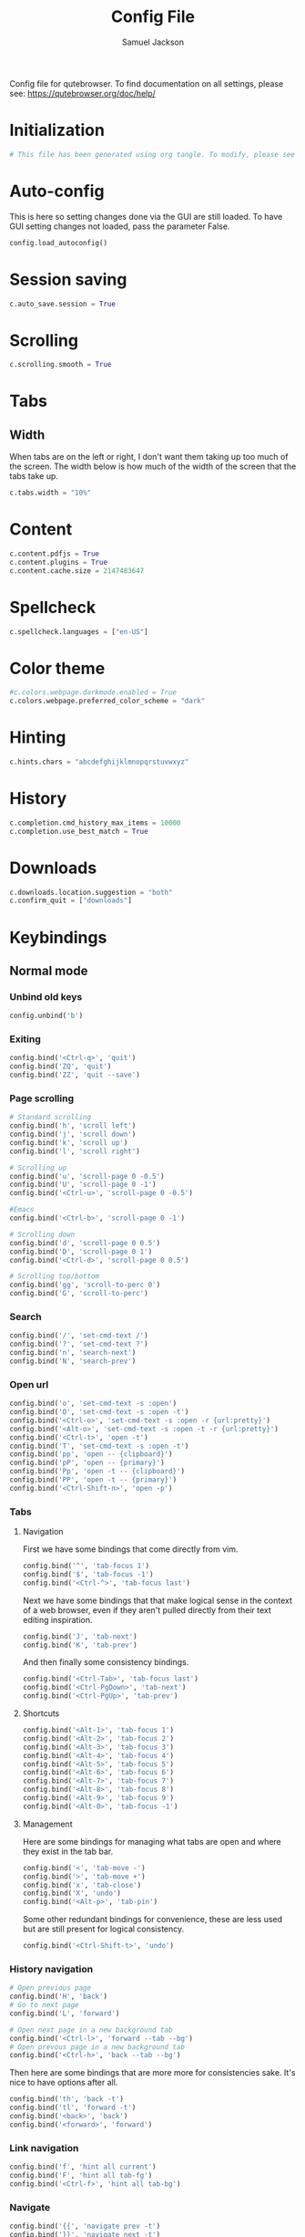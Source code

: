 #+TITLE: Config File
#+AUTHOR: Samuel Jackson
#+DESCRIPTION: 
#+STARTUP: overview hidestars indent
#+PROPERTY: header-args :results silent :tangle "../configs/.config/qutebrowser/config.py"

Config file for qutebrowser.
To find documentation on all settings, please see:
https://qutebrowser.org/doc/help/

* Initialization
#+BEGIN_SRC python
# This file has been generated using org tangle. To modify, please see the org file.
#+END_SRC
* Auto-config
This is here so setting changes done via the GUI are still loaded. To have GUI setting changes not loaded, pass the parameter False.
#+BEGIN_SRC python
config.load_autoconfig()
#+END_SRC

* Session saving
#+BEGIN_SRC python
c.auto_save.session = True
#+END_SRC

* Scrolling
#+BEGIN_SRC python
c.scrolling.smooth = True
#+END_SRC

* Tabs
** Width
When tabs are on the left or right, I don't want them taking up too much of the screen. The width below is how much of the width of the screen that the tabs take up.
#+BEGIN_SRC python
c.tabs.width = "10%"
#+END_SRC

** 
* Content
#+BEGIN_SRC python
c.content.pdfjs = True
c.content.plugins = True
c.content.cache.size = 2147483647
#+END_SRC

* Spellcheck
#+BEGIN_SRC python
c.spellcheck.languages = ["en-US"]
#+END_SRC

* Color theme
#+BEGIN_SRC python
#c.colors.webpage.darkmode.enabled = True
c.colors.webpage.preferred_color_scheme = "dark"
#+END_SRC

* Hinting
#+BEGIN_SRC python
c.hints.chars = "abcdefghijklmnopqrstuvwxyz"
#+END_SRC

* History
#+BEGIN_SRC python
c.completion.cmd_history_max_items = 10000
c.completion.use_best_match = True
#+END_SRC

* Downloads
#+BEGIN_SRC python
c.downloads.location.suggestion = "both"
c.confirm_quit = ["downloads"]
#+END_SRC

* Keybindings
** Normal mode
*** Unbind old keys
#+BEGIN_SRC python
config.unbind('b')
#+END_SRC

*** Exiting
#+BEGIN_SRC python
config.bind('<Ctrl-q>', 'quit')
config.bind('ZQ', 'quit')
config.bind('ZZ', 'quit --save')
#+END_SRC

*** Page scrolling
#+BEGIN_SRC python
# Standard scrolling
config.bind('h', 'scroll left')
config.bind('j', 'scroll down')
config.bind('k', 'scroll up')
config.bind('l', 'scroll right')

# Scrolling up
config.bind('u', 'scroll-page 0 -0.5')
config.bind('U', 'scroll-page 0 -1')
config.bind('<Ctrl-u>', 'scroll-page 0 -0.5')

#Emacs
config.bind('<Ctrl-b>', 'scroll-page 0 -1')

# Scrolling down
config.bind('d', 'scroll-page 0 0.5')
config.bind('D', 'scroll-page 0 1')
config.bind('<Ctrl-d>', 'scroll-page 0 0.5')

# Scrolling top/bottom
config.bind('gg', 'scroll-to-perc 0')
config.bind('G', 'scroll-to-perc')
#+END_SRC

*** Search
#+BEGIN_SRC python
config.bind('/', 'set-cmd-text /')
config.bind('?', 'set-cmd-text ?')
config.bind('n', 'search-next')
config.bind('N', 'search-prev')
#+END_SRC

*** Open url
#+BEGIN_SRC python
config.bind('o', 'set-cmd-text -s :open')
config.bind('O', 'set-cmd-text -s :open -t')
config.bind('<Ctrl-o>', 'set-cmd-text -s :open -r {url:pretty}')
config.bind('<Alt-o>', 'set-cmd-text -s :open -t -r {url:pretty}')
config.bind('<Ctrl-t>', 'open -t')
config.bind('T', 'set-cmd-text -s :open -t')
config.bind('pp', 'open -- {clipboard}')
config.bind('pP', 'open -- {primary}')
config.bind('Pp', 'open -t -- {clipboard}')
config.bind('PP', 'open -t -- {primary}')
config.bind('<Ctrl-Shift-n>', 'open -p')
#+END_SRC

*** Tabs
**** Navigation
First we have some bindings that come directly from vim.
#+BEGIN_SRC python
config.bind('^', 'tab-focus 1')
config.bind('$', 'tab-focus -1')
config.bind('<Ctrl-^>', 'tab-focus last')
#+END_SRC

Next we have some bindings that that make logical sense in the context of a web browser, even if they aren't pulled directly from their text editing inspiration.
#+BEGIN_SRC python
config.bind('J', 'tab-next')
config.bind('K', 'tab-prev')
#+END_SRC

And then finally some consistency bindings.
#+BEGIN_SRC python
config.bind('<Ctrl-Tab>', 'tab-focus last')
config.bind('<Ctrl-PgDown>', 'tab-next')
config.bind('<Ctrl-PgUp>', 'tab-prev')
#+END_SRC

**** Shortcuts
#+BEGIN_SRC python
config.bind('<Alt-1>', 'tab-focus 1')
config.bind('<Alt-2>', 'tab-focus 2')
config.bind('<Alt-3>', 'tab-focus 3')
config.bind('<Alt-4>', 'tab-focus 4')
config.bind('<Alt-5>', 'tab-focus 5')
config.bind('<Alt-6>', 'tab-focus 6')
config.bind('<Alt-7>', 'tab-focus 7')
config.bind('<Alt-8>', 'tab-focus 8')
config.bind('<Alt-9>', 'tab-focus 9')
config.bind('<Alt-0>', 'tab-focus -1')
#+END_SRC

**** Management
Here are some bindings for managing what tabs are open and where they exist in the tab bar.
#+BEGIN_SRC python
config.bind('<', 'tab-move -')
config.bind('>', 'tab-move +')
config.bind('x', 'tab-close')
config.bind('X', 'undo')
config.bind('<Alt-p>', 'tab-pin')
#+END_SRC

Some other redundant bindings for convenience, these are less used but are still present for logical consistency.
#+BEGIN_SRC python
config.bind('<Ctrl-Shift-t>', 'undo')
#+END_SRC
*** History navigation
#+BEGIN_SRC python
# Open previous page
config.bind('H', 'back')
# Go to next page
config.bind('L', 'forward')

# Open next page in a new background tab
config.bind('<Ctrl-l>', 'forward --tab --bg')
# Open prevous page in a new background tab
config.bind('<Ctrl-h>', 'back --tab --bg')
#+END_SRC

Then here are some bindings that are more more for consistencies sake. It's nice to have options after all.
#+BEGIN_SRC python
config.bind('th', 'back -t')
config.bind('tl', 'forward -t')
config.bind('<back>', 'back')
config.bind('<forward>', 'forward')
#+END_SRC

*** Link navigation
#+BEGIN_SRC python
config.bind('f', 'hint all current')
config.bind('F', 'hint all tab-fg')
config.bind('<Ctrl-f>', 'hint all tab-bg')
#+END_SRC

*** Navigate
#+BEGIN_SRC python
config.bind('{{', 'navigate prev -t')
config.bind('}}', 'navigate next -t')
config.bind('[[', 'navigate prev')
config.bind(']]', 'navigate next')
config.bind('<Ctrl-a>', 'navigate increment')
config.bind('<Ctrl-x>', 'navigate decrement')
#+END_SRC

Since quick navigation is useful, I've exposed the full api through ~,~. When ~Ctrl-,~ is used or the second letter is capitalized then the navigation is opened in a new tab. When the ~<Alt-,>~ is used, then the navigation is opened in a background tab for later viewing.
#+BEGIN_SRC python
config.bind(',u', 'navigate up')
config.bind(',s', 'navigate strip')
config.bind(',p', 'navigate prev')
config.bind(',n', 'navigate next')
config.bind(',i', 'navigate increment')
config.bind(',d', 'navigate decrement')
config.bind(',U', 'navigate --tab up')
config.bind(',S', 'navigate --tab strip')
config.bind(',P', 'navigate --tab prev')
config.bind(',N', 'navigate --tab next')
config.bind(',I', 'navigate --tab increment')
config.bind(',D', 'navigate --tab decrement')
config.bind('<Ctrl-,>u', 'navigate --tab up')
config.bind('<Ctrl-,>s', 'navigate --tab strip')
config.bind('<Ctrl-,>p', 'navigate --tab prev')
config.bind('<Ctrl-,>n', 'navigate --tab next')
config.bind('<Ctrl-,>i', 'navigate --tab increment')
config.bind('<Ctrl-,>d', 'navigate --tab decrement')
config.bind('<Alt-,>u', 'navigate --bg up')
config.bind('<Alt-,>s', 'navigate --bg strip')
config.bind('<Alt-,>p', 'navigate --bg prev')
config.bind('<Alt-,>n', 'navigate --bg next')
config.bind('<Alt-,>i', 'navigate --bg increment')
config.bind('<Alt-,>d', 'navigate --bg decrement')
#+END_SRC

*** hinting
#+BEGIN_SRC python
config.bind(';b', 'hint all tab-bg')
config.bind(';d', 'hint all download')
config.bind(';D', 'hint all delete')
config.bind(';f', 'hint all tab-fg')
config.bind(';h', 'hint all hover')
config.bind(';i', 'hint images')
config.bind(';I', 'hint images tab')
config.bind(';o', 'hint links fill :open {hint-url}')
config.bind(';O', 'hint links fill :open -t -r {hint-url}')
config.bind(';r', 'hint --rapid links tab-bg')
config.bind(';R', 'hint --rapid links window')
config.bind(';t', 'hint inputs')
config.bind(';y', 'hint links yank')
config.bind(';Y', 'hint links yank-primary')
config.bind('<Alt-d>', 'hint all delete')
#+END_SRC

*** Follow selection
Following selections is an action that can be useful when when you select a text link such as by hovering over it with hints or finding it with searches.
#+BEGIN_SRC python
config.bind('<Return>', 'selection-follow')
config.bind('<Ctrl-Return>', 'selection-follow -t')
#+END_SRC

*** Yanking url
#+BEGIN_SRC python
config.bind('yd', 'yank domain')
config.bind('yD', 'yank domain -s')
config.bind('yf', 'hint all yank')
config.bind('yp', 'yank pretty-url')
config.bind('yP', 'yank pretty-url -s')
config.bind('yt', 'yank title')
config.bind('yT', 'yank title -s')
config.bind('yy', 'yank')
config.bind('yY', 'yank -s')
#+END_SRC

*** Zooming
#+BEGIN_SRC python
config.bind('=', 'zoom') # resets zoom level to 100%
config.bind('+', 'zoom-in')
config.bind('-', 'zoom-out')
#+END_SRC

*** Quickmarks/Bookmarks
#+BEGIN_SRC python
config.bind('bd', 'set-cmd-text -s :quickmark-del ')
config.bind('bl', 'set-cmd-text -s :quickmark-load')
config.bind('bs', 'set-cmd-text -s :quickmark-add {url:pretty} ')
config.bind('B', 'set-cmd-text -s :quickmark-load -t')
config.bind('m', 'quickmark-save')
config.bind('M', 'bookmark-add')
#+END_SRC

*** Clearing things away
#+BEGIN_SRC python
config.bind('cd', 'download-clear')
config.bind('cm', 'clear-messages')
config.bind('co', 'tab-only')
config.bind('ct', 'tab-only')
#+END_SRC

*** Change modes
#+BEGIN_SRC python
config.bind('i', 'mode-enter insert')
config.bind('I', 'mode-enter passthrough')
config.bind('v', 'mode-enter caret')
config.bind('<Ctrl-v>', 'mode-enter passthrough')
config.bind('`', 'mode-enter set_mark')
config.bind("'", 'mode-enter jump_mark')
config.bind(':', 'set-cmd-text :')
#+END_SRC

*** Sessions
#+BEGIN_SRC python
config.bind('sd', 'set-cmd-text -s :session-delete ')
config.bind('sl', 'set-cmd-text -s :session-load ')
config.bind('sr', 'set-cmd-text -s :session-load ')
config.bind('ss', 'set-cmd-text -s :session-save -o ')
config.bind('sS', 'set-cmd-text -s :session-save -p ')
#+END_SRC

*** Windows
#+BEGIN_SRC python
config.bind('wB', 'set-cmd-text -s :bookmark-load -w')
config.bind('wO', 'set-cmd-text :open -w {url:pretty}')
config.bind('wP', 'open -w -- {primary}')
config.bind('wb', 'set-cmd-text -s :quickmark-load -w')
config.bind('wf', 'hint all window')
config.bind('wh', 'back -w')
config.bind('wi', 'inspector')
config.bind('wl', 'forward -w')
config.bind('wo', 'set-cmd-text -s :open -w')
config.bind('wp', 'open -w -- {clipboard}')
config.bind('<Ctrl-n>', 'open -w')
#+END_SRC

*** Reload
#+BEGIN_SRC python
config.bind('r', 'reload')
config.bind('R', 'reload -f')
config.bind('<F5>', 'reload')
config.bind('<Ctrl-F5>', 'reload -f')
config.bind('<Ctrl-r>', 'config-source')
#+END_SRC

*** Macros
#+BEGIN_SRC python
config.bind('q', 'record-macro')
config.bind('@', 'run-macro')
#+END_SRC

*** g- and its options
g is an interesting key. it is an easy key to use for any shortcuts you may want to use once in a while but don't need to use often or remember. Therefore I'm just throwing all the stuff here so I can see what g options I have when I need to.
#+BEGIN_SRC python
config.bind('g$', 'tab-focus -1')
config.bind('g0', 'tab-focus 1')
config.bind('gB', 'set-cmd-text -s :bookmark-load -t')
config.bind('gC', 'tab-clone')
config.bind('gO', 'set-cmd-text :open -t -r {url:pretty}')
config.bind('gU', 'navigate up -t')
config.bind('g^', 'tab-focus 1')
config.bind('ga', 'open -t')
config.bind('gb', 'set-cmd-text -s :bookmark-load')
config.bind('gd', 'download')
config.bind('gf', 'view-source')
config.bind('gl', 'tab-move -')
config.bind('gm', 'tab-move')
config.bind('go', 'set-cmd-text :open {url:pretty}')
config.bind('gr', 'tab-move +')
config.bind('gt', 'set-cmd-text -s :buffer')
config.bind('gu', 'navigate up')
#+END_SRC

*** Settings
#+BEGIN_SRC python
config.bind('Sb', 'open qute://bookmarks#bookmarks')
config.bind('Sh', 'open qute://history')
config.bind('Sq', 'open qute://bookmarks')
config.bind('Ss', 'open qute://settings')
config.bind('<Ctrl-m>', 'messages -t')
#+END_SRC

*** Other functionality
#+BEGIN_SRC python
config.bind('<Ctrl-c>', 'stop')
config.bind('<Ctrl-s>', 'stop')
config.bind('.', 'repeat-command')
config.bind('<F11>', 'fullscreen')
config.bind('<Alt-b>', 'fullscreen')
config.bind('<Ctrl-p>', 'print')
#+END_SRC

** Caret mode
#+BEGIN_SRC python
config.bind('$', 'move-to-end-of-line', mode='caret')
config.bind('{', 'move-to-end-of-prev-block', mode='caret')
config.bind('}', 'move-to-end-of-next-block', mode='caret')
config.bind('[', 'move-to-start-of-prev-block', mode='caret')
config.bind(']', 'move-to-start-of-next-block', mode='caret')
config.bind('b', 'move-to-prev-word', mode='caret')
config.bind('c', 'mode-enter normal', mode='caret')
config.bind('e', 'move-to-end-of-word', mode='caret')
config.bind('gg', 'move-to-start-of-document', mode='caret')
config.bind('G', 'move-to-end-of-document', mode='caret')
config.bind('h', 'move-to-prev-char', mode='caret')
config.bind('H', 'scroll left', mode='caret')
config.bind('j', 'move-to-next-line', mode='caret')
config.bind('J', 'scroll down', mode='caret')
config.bind('k', 'move-to-prev-line', mode='caret')
config.bind('K', 'scroll up', mode='caret')
config.bind('l', 'move-to-next-char', mode='caret')
config.bind('L', 'scroll right', mode='caret')
config.bind('v', 'toggle-selection', mode='caret')
config.bind('w', 'move-to-next-word', mode='caret')
config.bind('y', 'yank selection', mode='caret')
config.bind('Y', 'yank selection -s', mode='caret')
config.bind('0', 'move-to-start-of-line', mode='caret')
config.bind('<Ctrl-Space>', 'drop-selection', mode='caret')
config.bind('<Escape>', 'mode-leave', mode='caret')
config.bind('<Return>', 'yank selection', mode='caret')
config.bind('<Space>', 'toggle-selection', mode='caret')
#+END_SRC

** Command mode
*** Basic readline emulation
The readline package standardizes a set of keyboard shortcuts for moving around text. Those shortcuts are enabled in terminal emulators and on Macs. I quite like using them when working with normal or short pieces of text when full vim modes is too much. The basic commands are shown below.
**** Moving around
#+BEGIN_SRC python
config.bind('<Ctrl-b>', 'rl-backward-char', mode='command')
config.bind('<Alt-b>', 'rl-backward-word', mode='command')
config.bind('<Ctrl-f>', 'rl-forward-char', mode='command')
config.bind('<Alt-f>', 'rl-forward-word', mode='command')
config.bind('<Ctrl-a>', 'rl-beginning-of-line', mode='command')
config.bind('<Ctrl-e>', 'rl-end-of-line', mode='command')
#+END_SRC

**** Deleting and pasting text
#+BEGIN_SRC python
# Deleting
config.bind('<Ctrl-d>', 'rl-delete-char', mode='command')
config.bind('<Alt-d>', 'rl-kill-word', mode='command')
config.bind('<Backspace>', 'rl-backward-delete-char', mode='command')
config.bind('<Alt-Backspace>', 'rl-backward-kill-word', mode='command')
config.bind('<Ctrl-h>', 'rl-backward-delete-char', mode='command')
config.bind('<Ctrl-w>', 'rl-backward-kill-word', mode='command')
config.bind('<Ctrl-k>', 'rl-kill-line', mode='command')
config.bind('<Ctrl-u>', 'rl-unix-line-discard', mode='command')

# yanking
config.bind('<Ctrl-y>', 'rl-yank', mode='command')
config.bind('<Ctrl-h>', 'rl-backward-delete-char', mode='command')
config.bind('<Ctrl-?>', 'rl-delete-char', mode='command')
config.bind('<Ctrl-w>', 'rl-unix-word-rubout', mode='command')
#+END_SRC

**** History
#+BEGIN_SRC python
config.bind('<Ctrl-n>', 'command-history-next', mode='command')
config.bind('<Ctrl-p>', 'command-history-prev', mode='command')
config.bind('<Up>', 'completion-item-focus --history prev', mode='command')
config.bind('<Down>', 'completion-item-focus --history next', mode='command')
#+END_SRC

*** Non-standard bindings
These bindings make some sense in the context of a web browser but are certainly not standardized.
#+BEGIN_SRC python
config.bind('<Shift-Delete>', 'completion-item-del', mode='command')
config.bind('<Ctrl-Shift-c>', 'completion-item-yank --sel', mode='command')
config.bind('<Ctrl-Shift-tab>', 'completion-item-focus prev-category', mode='command')
config.bind('<Ctrl-tab>', 'completion-item-focus next-category', mode='command')
config.bind('<Shift-Tab>', 'completion-item-focus prev', mode='command')
config.bind('<Tab>', 'completion-item-focus next', mode='command')
config.bind('<Return>', 'command-accept', mode='command')
config.bind('<Ctrl-Return>', 'command-accept --rapid', mode='command')
config.bind('<Escape>', 'mode-leave', mode='command')
#+END_SRC

** Hint mode
#+BEGIN_SRC python
config.bind('<Ctrl-b>', 'hint all tab-bg', mode='hint')
config.bind('<Ctrl-f>', 'hint links', mode='hint')
config.bind('<Ctrl-r>', 'hint --rapid links tab-bg', mode='hint')
config.bind('<Escape>', 'mode-leave', mode='hint')
config.bind('<Return>', 'follow-hint', mode='hint')
#+END_SRC

** Insert mode
When on a page that requires text to be typed (even places like google's home page) then insert mode needs to be used. Usually when clicking on a text box, insert mode is automatically started however sometimes it doesn't work as planned and needs to be entered manually. Normally in text mode, very few commands are intercepted by the web browser so I'm adding a few below for convenience.
#+BEGIN_SRC python
config.bind('<Escape>', 'mode-leave', mode='insert')
config.bind('<Shift-Ins>', 'insert-text {primary}', mode='insert')
config.bind('<Ctrl-r>', 'insert-text {primary}', mode='insert')
#+END_SRC
*** Recreating readline
#+BEGIN_SRC python
# Recreated readline bindings for insert mode
config.bind('<Ctrl-h>', 'fake-key <Backspace>', mode='insert')
config.bind('<Ctrl-a>', 'fake-key <Home>', mode='insert')
config.bind('<Ctrl-e>', 'fake-key <End>', mode='insert')
config.bind('<Ctrl-b>', 'fake-key <Left>', mode='insert')
config.bind('<Alt-b>', 'fake-key <Ctrl-Left>', mode='insert')
config.bind('<Ctrl-f>', 'fake-key <Right>', mode='insert')
config.bind('<Alt-f>', 'fake-key <Ctrl-Right>', mode='insert')
config.bind('<Ctrl-p>', 'fake-key <Up>', mode='insert')
config.bind('<Ctrl-n>', 'fake-key <Down>', mode='insert')
config.bind('<Alt-d>', 'fake-key <Ctrl-Delete>', mode='insert')
config.bind('<Ctrl-d>', 'fake-key <Delete>', mode='insert')
config.bind('<Ctrl-w>', 'fake-key <Ctrl-Backspace>', mode='insert')
config.bind('<Ctrl-u>', 'fake-key <Shift-Home><Delete>', mode='insert')
config.bind('<Ctrl-k>', 'fake-key <Shift-End><Delete>', mode='insert')
config.bind('<Ctrl-x><Ctrl-e>', 'open-editor', mode='insert')
#+END_SRC

** Passthrough mode
Passthrough mode is a special mode that is designed to allow you to interact with the page without qutebrowser intercepting or interpreting any of your actions for itself. This is useful on sites that need to see Ctrl signals or simply are not qute friendly.

** Prompt mode
#+BEGIN_SRC python
config.bind('<Alt-b>', 'rl-backward-word', mode='prompt')
config.bind('<Alt-Backspace>', 'rl-backward-kill-word', mode='prompt')
config.bind('<Alt-d>', 'rl-kill-word', mode='prompt')
config.bind('<Alt-f>', 'rl-forward-word', mode='prompt')
config.bind('<Ctrl-?>', 'rl-delete-char', mode='prompt')
config.bind('<Ctrl-a>', 'rl-beginning-of-line', mode='prompt')
config.bind('<Ctrl-b>', 'rl-backward-char', mode='prompt')
config.bind('<Ctrl-e>', 'rl-end-of-line', mode='prompt')
config.bind('<Ctrl-f>', 'rl-forward-char', mode='prompt')
config.bind('<Ctrl-h>', 'rl-backward-delete-char', mode='prompt')
config.bind('<Ctrl-k>', 'rl-kill-line', mode='prompt')
config.bind('<Ctrl-u>', 'rl-unix-line-discard', mode='prompt')
config.bind('<Ctrl-w>', 'rl-unix-word-rubout', mode='prompt')
config.bind('<Ctrl-x>', 'prompt-open-download', mode='prompt')
config.bind('<Down>', 'prompt-item-focus next', mode='prompt')
config.bind('<Escape>', 'mode-leave', mode='prompt')
config.bind('<Return>', 'prompt-accept', mode='prompt')
config.bind('<Shift-Tab>', 'prompt-item-focus prev', mode='prompt')
config.bind('<Tab>', 'prompt-item-focus next', mode='prompt')
config.bind('<Up>', 'prompt-item-focus prev', mode='prompt')
config.bind('<Ctrl-n>', 'prompt-accept no', mode='prompt')
config.bind('<Ctrl-y>', 'prompt-accept yes', mode='prompt')
#+END_SRC

** Register mode
#+BEGIN_SRC python
# Bindings for register mode
config.bind('<Escape>', 'mode-leave', mode='register')
#+END_SRC

* Ad block
This little function was originally pulled from [[https://gitlab.com/jgkamat/dotfiles/blob/master/qutebrowser/.config/qutebrowser/pyconfig/adblock-yt.py][here]] but will probably be replaced some day with a better plugin. For now, I can't complain and don't want to dive further into qutebrowser plugins.
#+BEGIN_SRC python
from qutebrowser.api import interceptor

    # Youtube adblock
def filter_yt(info: interceptor.Request):
    """Block the given request if necessary."""
    url = info.request_url
    if (url.host() == 'www.youtube.com' and
        url.path() == '/get_video_info' and
            '&adformat=' in url.query()):
        info.block()

interceptor.register(filter_yt)
#+END_SRC

* Local Variables
The below allows this file to tangle and produce the output RC file whenever the document is saved.

;; Local Variables:
;; eval: (add-hook 'after-save-hook (lambda () (org-babel-tangle)))
;; End:
